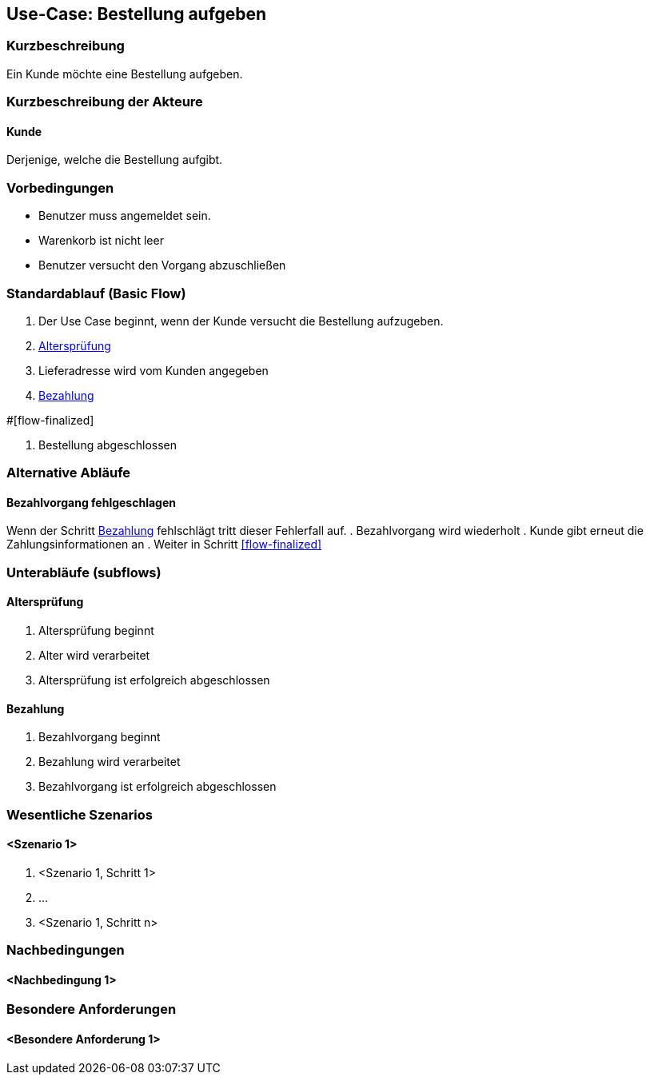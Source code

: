 //Nutzen Sie dieses Template als Grundlage für die Spezifikation *einzelner* Use-Cases. Diese lassen sich dann per Include in das Use-Case Model Dokument einbinden (siehe Beispiel dort).
== Use-Case: Bestellung aufgeben
===	Kurzbeschreibung
//<Kurze Beschreibung des Use Case>
Ein Kunde möchte eine Bestellung aufgeben.

===	Kurzbeschreibung der Akteure
==== Kunde
Derjenige, welche die Bestellung aufgibt.

=== Vorbedingungen
//Vorbedingungen müssen erfüllt, damit der Use Case beginnen kann, z.B. Benutzer ist angemeldet, Warenkorb ist nicht leer...
* Benutzer muss angemeldet sein.
* Warenkorb ist nicht leer
* Benutzer versucht den Vorgang abzuschließen

=== Standardablauf (Basic Flow)
//Der Standardablauf definiert die Schritte für den Erfolgsfall ("Happy Path")

. Der Use Case beginnt, wenn der Kunde versucht die Bestellung aufzugeben.
. <<sub-altersprüfung>>
. Lieferadresse wird vom Kunden angegeben
. <<sub-bezahlung>>

#[flow-finalized]

. Bestellung abgeschlossen

=== Alternative Abläufe
//Nutzen Sie alternative Abläufe für Fehlerfälle, Ausnahmen und Erweiterungen zum Standardablauf
==== Bezahlvorgang fehlgeschlagen
Wenn der Schritt <<sub-bezahlung>> fehlschlägt tritt dieser Fehlerfall auf.
. Bezahlvorgang wird wiederholt
. Kunde gibt erneut die Zahlungsinformationen an
. Weiter in Schritt <<flow-finalized>>

=== Unterabläufe (subflows)
//Nutzen Sie Unterabläufe, um wiederkehrende Schritte auszulagern

[#sub-altersprüfung]
==== Altersprüfung
. Altersprüfung beginnt
. Alter wird verarbeitet
. Altersprüfung ist erfolgreich abgeschlossen

[#sub-bezahlung]
==== Bezahlung
. Bezahlvorgang beginnt
. Bezahlung wird verarbeitet
. Bezahlvorgang ist erfolgreich abgeschlossen

=== Wesentliche Szenarios
//Szenarios sind konkrete Instanzen eines Use Case, d.h. mit einem konkreten Akteur und einem konkreten Durchlauf der o.g. Flows. Szenarios können als Vorstufe für die Entwicklung von Flows und/oder zu deren Validierung verwendet werden.
==== <Szenario 1>
. <Szenario 1, Schritt 1>
. 	…
. <Szenario 1, Schritt n>

===	Nachbedingungen
//Nachbedingungen beschreiben das Ergebnis des Use Case, z.B. einen bestimmten Systemzustand.
==== <Nachbedingung 1>

=== Besondere Anforderungen
//Besondere Anforderungen können sich auf nicht-funktionale Anforderungen wie z.B. einzuhaltende Standards, Qualitätsanforderungen oder Anforderungen an die Benutzeroberfläche beziehen.
==== <Besondere Anforderung 1>
